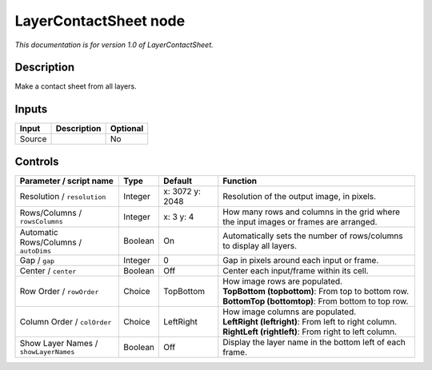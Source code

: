 .. _net.sf.openfx.LayerContactSheetOFX:

LayerContactSheet node
======================

*This documentation is for version 1.0 of LayerContactSheet.*

Description
-----------

Make a contact sheet from all layers.

Inputs
------

+----------+---------------+------------+
| Input    | Description   | Optional   |
+==========+===============+============+
| Source   |               | No         |
+----------+---------------+------------+

Controls
--------

.. tabularcolumns:: |>{\raggedright}p{0.2\columnwidth}|>{\raggedright}p{0.06\columnwidth}|>{\raggedright}p{0.07\columnwidth}|p{0.63\columnwidth}|

.. cssclass:: longtable

+-----------------------------------------+-----------+-------------------+----------------------------------------------------------------------------------------+
| Parameter / script name                 | Type      | Default           | Function                                                                               |
+=========================================+===========+===================+========================================================================================+
| Resolution / ``resolution``             | Integer   | x: 3072 y: 2048   | Resolution of the output image, in pixels.                                             |
+-----------------------------------------+-----------+-------------------+----------------------------------------------------------------------------------------+
| Rows/Columns / ``rowsColumns``          | Integer   | x: 3 y: 4         | How many rows and columns in the grid where the input images or frames are arranged.   |
+-----------------------------------------+-----------+-------------------+----------------------------------------------------------------------------------------+
| Automatic Rows/Columns / ``autoDims``   | Boolean   | On                | Automatically sets the number of rows/columns to display all layers.                   |
+-----------------------------------------+-----------+-------------------+----------------------------------------------------------------------------------------+
| Gap / ``gap``                           | Integer   | 0                 | Gap in pixels around each input or frame.                                              |
+-----------------------------------------+-----------+-------------------+----------------------------------------------------------------------------------------+
| Center / ``center``                     | Boolean   | Off               | Center each input/frame within its cell.                                               |
+-----------------------------------------+-----------+-------------------+----------------------------------------------------------------------------------------+
| Row Order / ``rowOrder``                | Choice    | TopBottom         | | How image rows are populated.                                                        |
|                                         |           |                   | | **TopBottom (topbottom)**: From top to bottom row.                                   |
|                                         |           |                   | | **BottomTop (bottomtop)**: From bottom to top row.                                   |
+-----------------------------------------+-----------+-------------------+----------------------------------------------------------------------------------------+
| Column Order / ``colOrder``             | Choice    | LeftRight         | | How image columns are populated.                                                     |
|                                         |           |                   | | **LeftRight (leftright)**: From left to right column.                                |
|                                         |           |                   | | **RightLeft (rightleft)**: From right to left column.                                |
+-----------------------------------------+-----------+-------------------+----------------------------------------------------------------------------------------+
| Show Layer Names / ``showLayerNames``   | Boolean   | Off               | Display the layer name in the bottom left of each frame.                               |
+-----------------------------------------+-----------+-------------------+----------------------------------------------------------------------------------------+
